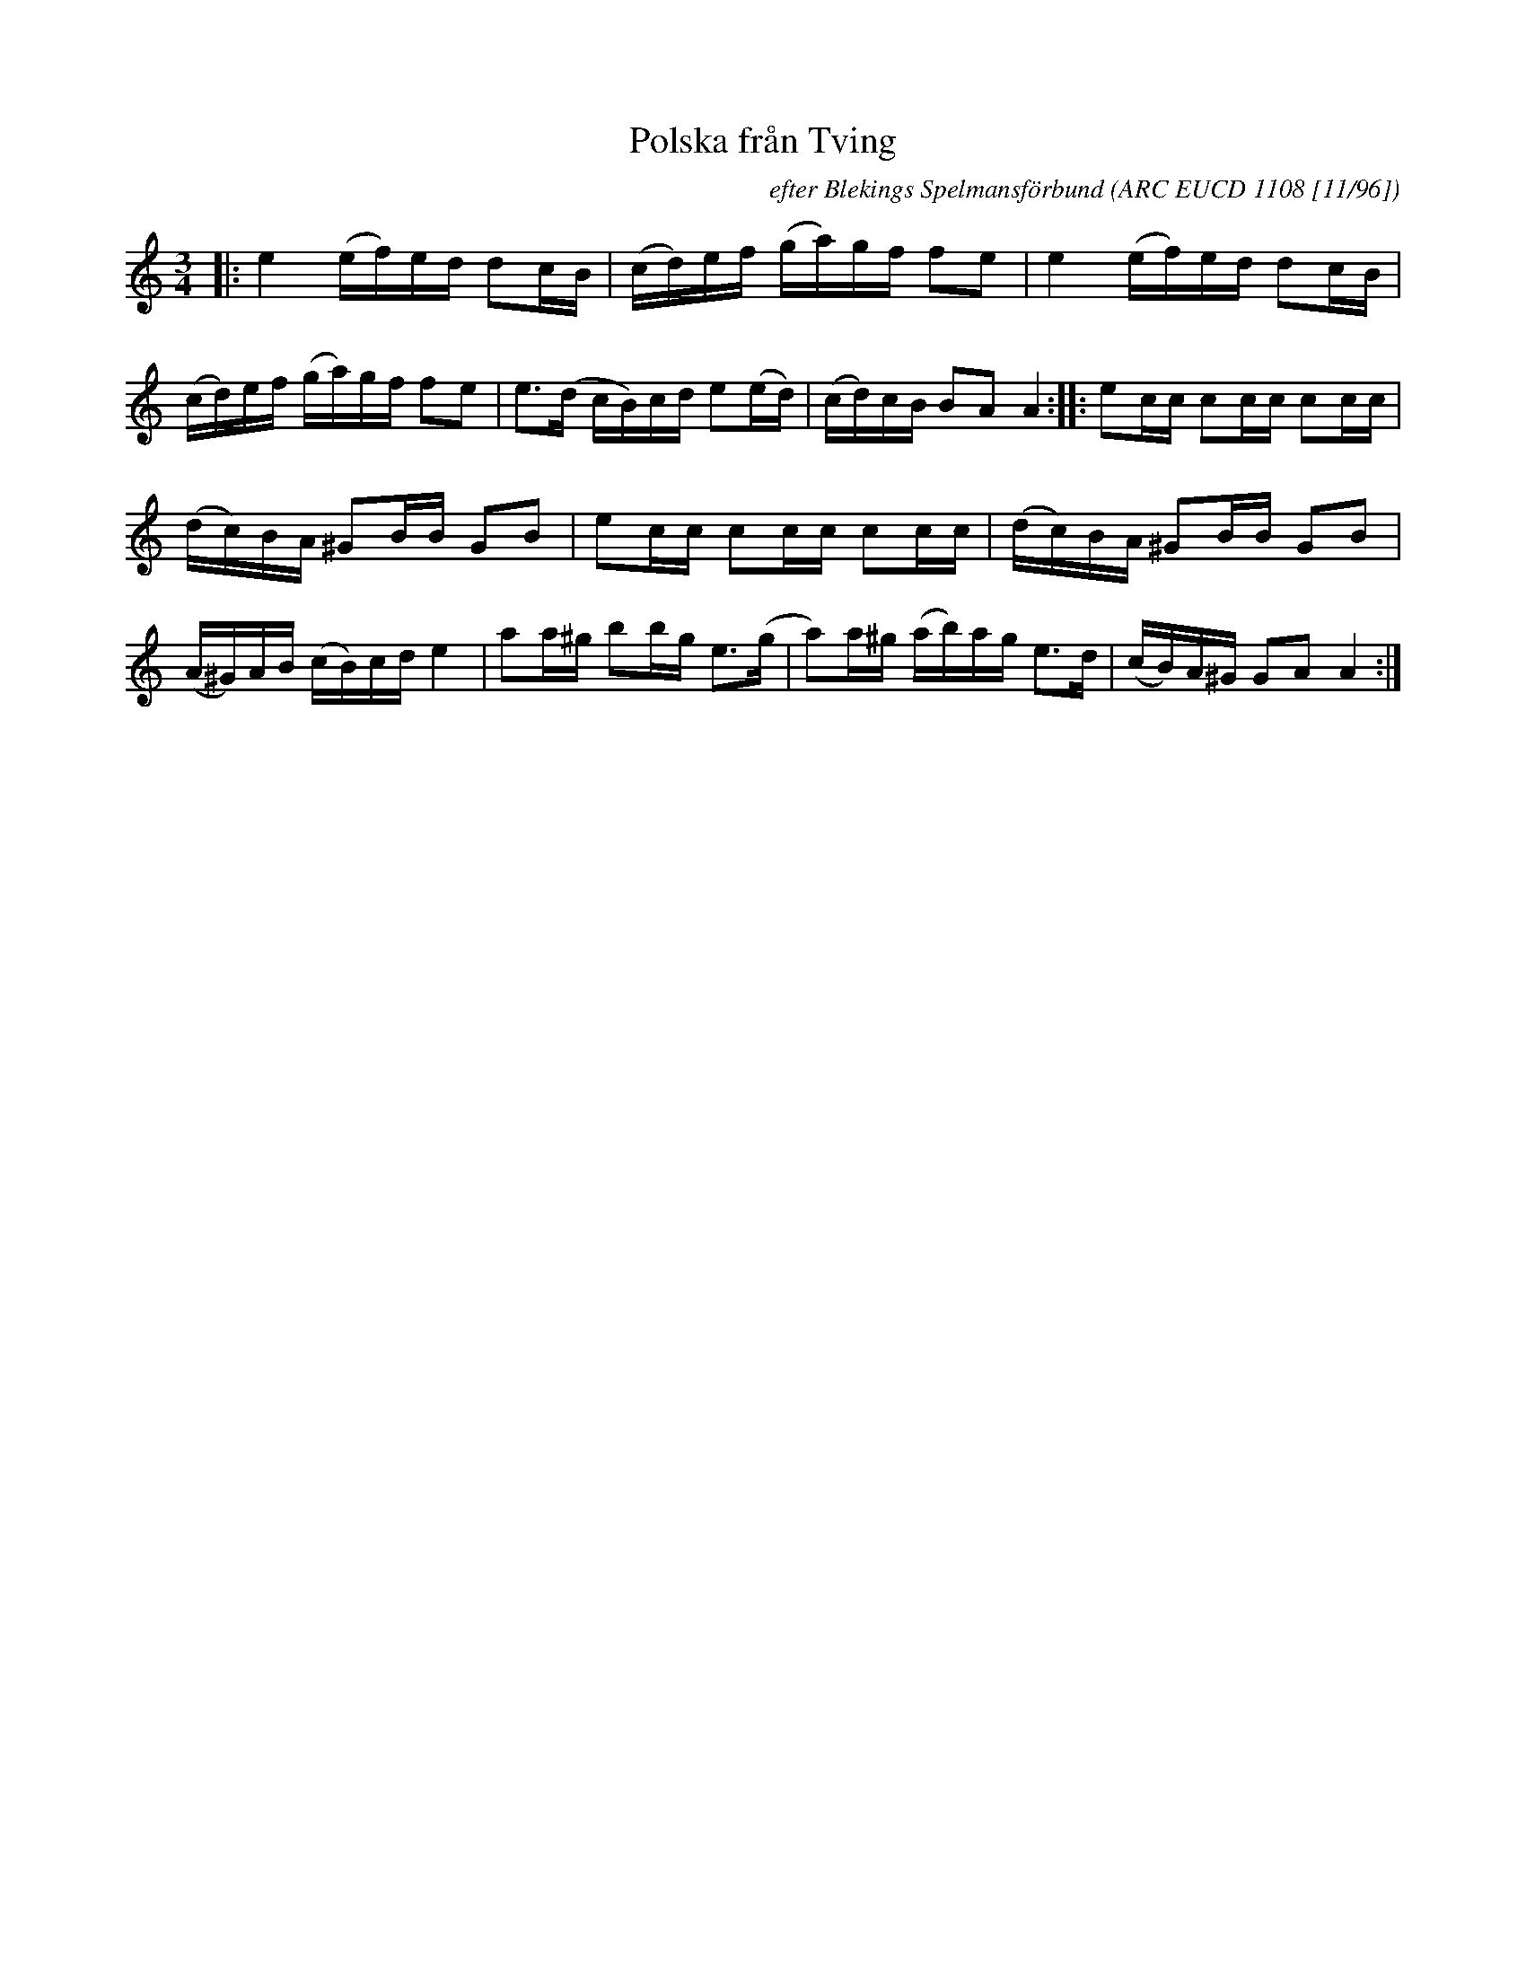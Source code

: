 X: 1
T: Polska fr\aan Tving
C: efter Blekings Spelmansf\"orbund
O: ARC EUCD 1108 [11/96]
R: pols(ka)
Z: 2020 John Chambers <jc:trillian.mit.edu>
S: https://www.facebook.com/groups/Fiddletuneoftheday/ 2020-11-09
S: https://www.facebook.com/groups/Fiddletuneoftheday/photos/
M: 3/4
L: 1/16
K: Am
|:\
e4 (ef)ed d2cB | (cd)ef (ga)gf f2e2 |\
e4 (ef)ed d2cB | (cd)ef (ga)gf f2e2 |\
e3(d cB)cd e2(ed) | (cd)cB B2A2 A4 ::\
e2cc c2cc c2cc |
(dc)BA ^G2BB G2B2 |\
e2cc c2cc c2cc | (dc)BA ^G2BB G2B2 |\
(A^G)AB (cB)cd e4 | a2a^g b2bg e3(g |\
a2)a^g (ab)ag e3d | (cB)A^G G2A2 A4 :|
